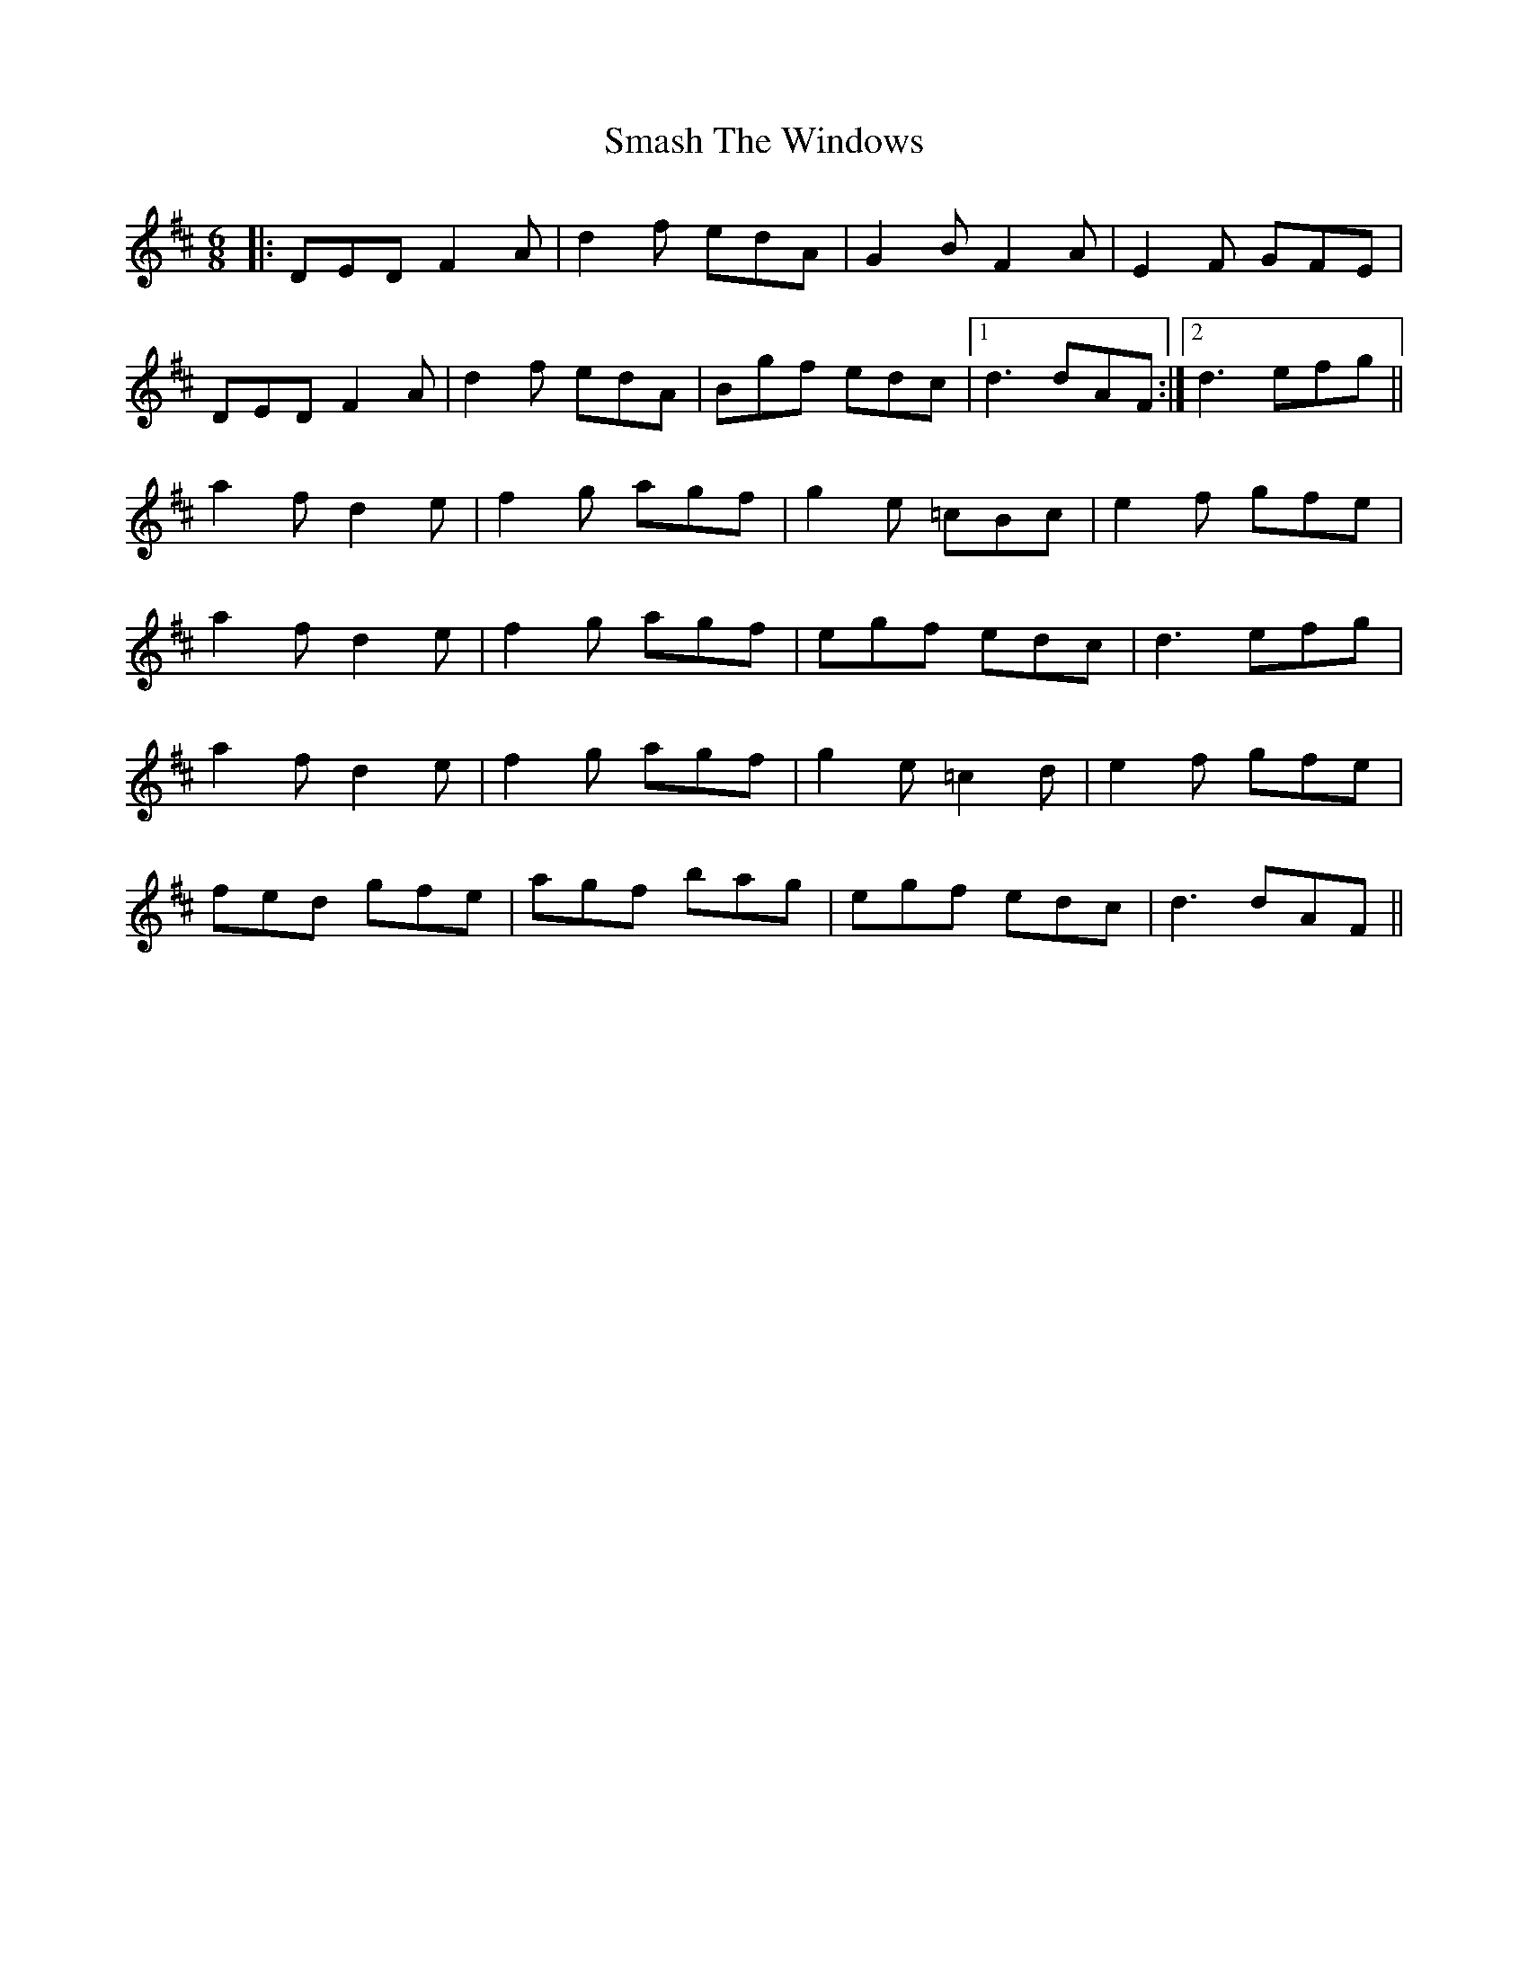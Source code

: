 X: 37561
T: Smash The Windows
R: jig
M: 6/8
K: Dmajor
|:DED F2A|d2f edA|G2B F2A|E2F GFE|
DED F2A|d2f edA|Bgf edc|1 d3 dAF:|2 d3 efg||
a2f d2e|f2g agf|g2e =cBc|e2f gfe|
a2f d2e|f2g agf|egf edc|d3 efg|
a2f d2e|f2g agf|g2e =c2d|e2f gfe|
fed gfe|agf bag|egf edc|d3 dAF||

